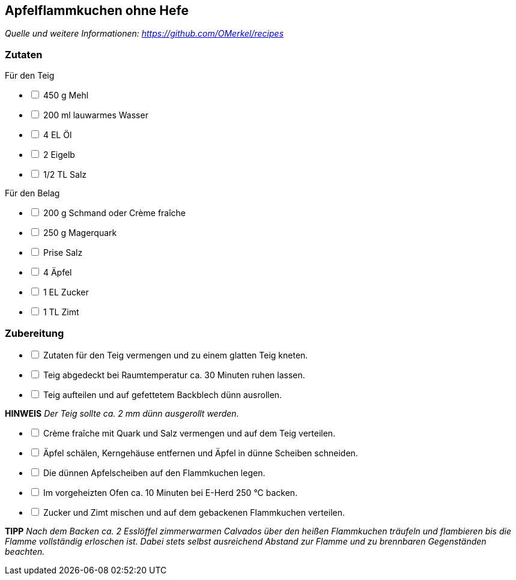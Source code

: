 ## Apfelflammkuchen ohne Hefe
__Quelle und weitere Informationen: https://github.com/OMerkel/recipes __

### Zutaten
Für den Teig

[%interactive]
* [ ] 450 g Mehl
* [ ] 200 ml lauwarmes Wasser
* [ ] 4 EL Öl
* [ ] 2 Eigelb
* [ ] 1/2 TL Salz

Für den Belag

[%interactive]
* [ ] 200 g Schmand oder Crème fraîche
* [ ] 250 g Magerquark
* [ ] Prise Salz
* [ ] 4 Äpfel
* [ ] 1 EL Zucker
* [ ] 1 TL Zimt

### Zubereitung

[%interactive]
* [ ] Zutaten für den Teig vermengen und zu einem glatten Teig kneten.
* [ ] Teig abgedeckt bei Raumtemperatur ca. 30 Minuten ruhen lassen.
* [ ] Teig aufteilen und auf gefettetem Backblech dünn ausrollen.

====
*HINWEIS* _Der Teig sollte ca. 2 mm dünn ausgerollt werden._
====

[%interactive]
* [ ] Crème fraîche mit Quark und Salz vermengen und auf dem Teig verteilen.
* [ ] Äpfel schälen, Kerngehäuse entfernen und Äpfel in dünne Scheiben schneiden.
* [ ] Die dünnen Apfelscheiben auf den Flammkuchen legen.
* [ ] Im vorgeheizten Ofen ca. 10 Minuten bei E-Herd 250 °C backen.
* [ ] Zucker und Zimt mischen und auf dem gebackenen Flammkuchen verteilen.

====
*TIPP* _Nach dem Backen ca. 2 Esslöffel zimmerwarmen Calvados über den heißen
Flammkuchen träufeln und flambieren bis die Flamme vollständig
erloschen ist. Dabei stets selbst ausreichend Abstand zur Flamme und zu
brennbaren Gegenständen beachten._
====
